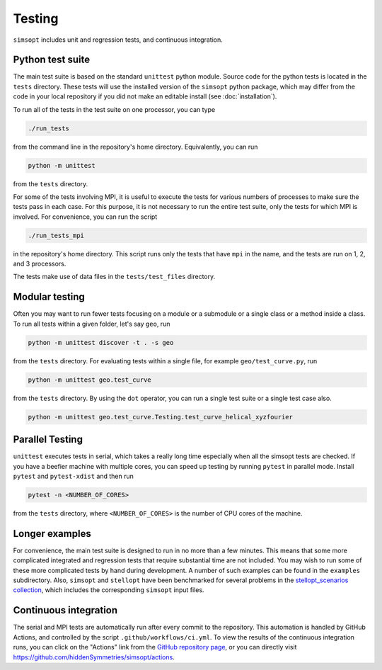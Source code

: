 Testing
^^^^^^^

``simsopt`` includes unit and regression tests, and continuous integration.

Python test suite
*****************

The main test suite is based on the standard ``unittest`` python module.
Source code for the python tests is located in the ``tests`` directory.
These tests will use the installed version of the ``simsopt`` python package,
which may differ from the code in your local repository if you did not
make an editable install (see :doc:`installation`).

To run all of the tests in the test suite on one processor, you can type

.. code-block::

    ./run_tests

from the command line in the repository's home directory. Equivalently,
you can run

.. code-block::

    python -m unittest

from the ``tests`` directory.

For some of the tests involving MPI, it is useful to execute the tests
for various numbers of processes to make sure the tests pass in each
case. For this purpose, it is not necessary to run the entire test
suite, only the tests for which MPI is involved.  For convenience, you
can run the script

.. code-block::

    ./run_tests_mpi

in the repository's home directory. This script runs only the tests
that have ``mpi`` in the name, and the tests are run on 1, 2, and 3
processors.

The tests make use of data files in the ``tests/test_files`` directory.

Modular testing
***************

Often you may want to run fewer tests focusing on a module or a submodule or a single class or a method inside a class.
To run all tests within a given folder, let's say ``geo``, run

.. code-block::

    python -m unittest discover -t . -s geo

from the ``tests`` directory. For evaluating tests within a single file, for example ``geo/test_curve.py``, run

.. code-block::

    python -m unittest geo.test_curve

from the ``tests`` directory. By using the ``dot`` operator, you can run a single test suite or a single test case also.

.. code-block::

    python -m unittest geo.test_curve.Testing.test_curve_helical_xyzfourier


Parallel Testing
****************

``unittest`` executes tests in serial, which takes a really long time especially when all the simsopt tests are checked. If you have a beefier machine with multiple cores, you can speed up testing by running ``pytest`` in parallel mode. Install ``pytest`` and ``pytest-xdist`` and then run

.. code-block::

    pytest -n <NUMBER_OF_CORES>

from the ``tests`` directory, where ``<NUMBER_OF_CORES>`` is the number of CPU cores of the machine.


Longer examples
***************

For convenience, the main test suite is designed to run in no more than a few minutes.
This means that some more complicated integrated and regression tests that require substantial time
are not included. You may wish to run some of these more complicated tests by hand during development.
A number of such examples can be found in the ``examples`` subdirectory.
Also, ``simsopt`` and ``stellopt`` have been benchmarked for several problems in the
`stellopt_scenarios collection <https://github.com/landreman/stellopt_scenarios>`_,
which includes the corresponding ``simsopt`` input files.


Continuous integration
**********************

The serial and MPI tests are automatically run after every commit to
the repository.  This automation is handled by GitHub Actions, and
controlled by the script ``.github/workflows/ci.yml``.
To view the results of the continuous integration runs, you can click on the "Actions"
link from the `GitHub repository page <https://github.com/hiddenSymmetries/simsopt>`_,
or you can directly visit `<https://github.com/hiddenSymmetries/simsopt/actions>`_.
